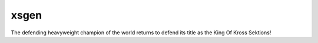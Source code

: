 xsgen
=====

The defending heavyweight champion of the world returns to defend its title as the King Of Kross Sektions!
